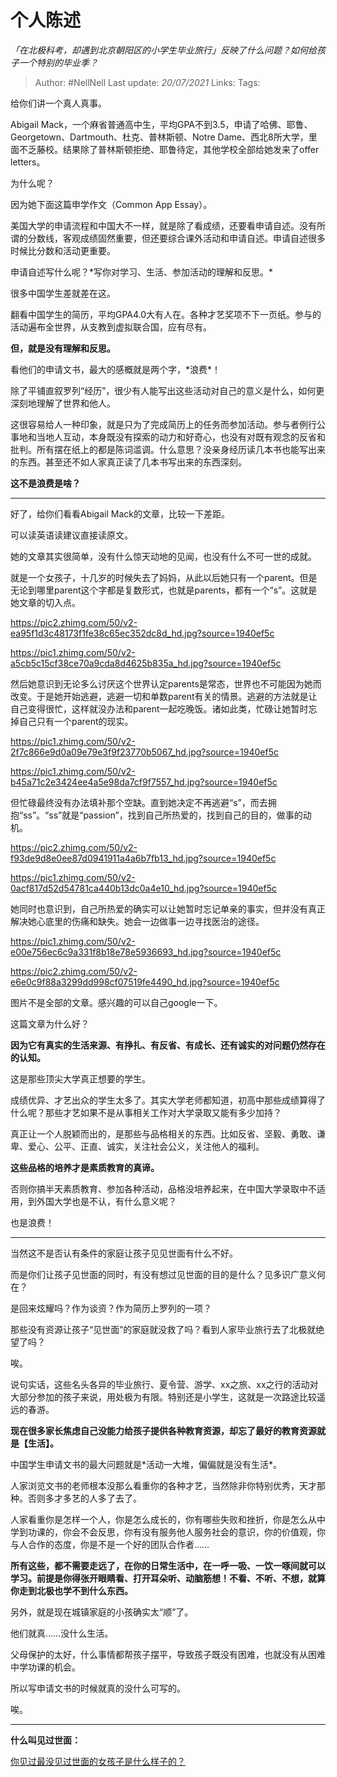 * 个人陈述
  :PROPERTIES:
  :CUSTOM_ID: 个人陈述
  :END:

/「在北极科考，却遇到北京朝阳区的小学生毕业旅行」反映了什么问题？如何给孩子一个特别的毕业季？/

#+BEGIN_QUOTE
  Author: #NellNell Last update: /20/07/2021/ Links: Tags:
#+END_QUOTE

给你们讲一个真人真事。

Abigail
Mack，一个麻省普通高中生，平均GPA不到3.5，申请了哈佛、耶鲁、Georgetown、Dartmouth、杜克、普林斯顿、Notre
Dame、西北8所大学，里面不乏藤校。结果除了普林斯顿拒绝、耶鲁待定，其他学校全部给她发来了offer
letters。

为什么呢？

因为她下面这篇申学作文（Common App Essay）。

美国大学的申请流程和中国大不一样，就是除了看成绩，还要看申请自述。没有所谓的分数线，客观成绩固然重要，但还要综合课外活动和申请自述。申请自述很多时候比分数和活动更重要。

申请自述写什么呢？*写你对学习、生活、参加活动的理解和反思。*

很多中国学生差就差在这。

翻看中国学生的简历，平均GPA4.0大有人在。各种才艺奖项不下一页纸。参与的活动遍布全世界，从支教到虚拟联合国，应有尽有。

*但，就是没有理解和反思。*

看他们的申请文书，最大的感概就是两个字，*浪费*！

除了平铺直叙罗列“经历”，很少有人能写出这些活动对自己的意义是什么，如何更深刻地理解了世界和他人。

这很容易给人一种印象，就是只为了完成简历上的任务而参加活动。参与者例行公事地和当地人互动，本身既没有探索的动力和好奇心，也没有对既有观念的反省和批判。所有摆在纸上的都是陈词滥调。什么意思？没亲身经历读几本书也能写出来的东西。甚至还不如人家真正读了几本书写出来的东西深刻。

*这不是浪费是啥？*

--------------

好了，给你们看看Abigail Mack的文章，比较一下差距。

可以读英语读建议直接读原文。

她的文章其实很简单，没有什么惊天动地的见闻，也没有什么不可一世的成就。

就是一个女孩子，十几岁的时候失去了妈妈，从此以后她只有一个parent。但是无论到哪里parent这个字都是复数形式，也就是parents，都有一个“s”。这就是她文章的切入点。

[[https://pic2.zhimg.com/50/v2-ea95f1d3c48173f1fe38c65ec352dc8d_hd.jpg?source=1940ef5c]]

[[https://pic1.zhimg.com/50/v2-a5cb5c15cf38ce70a9cda8d4625b835a_hd.jpg?source=1940ef5c]]

然后她意识到无论多么讨厌这个世界认定parents是常态，世界也不可能因为她而改变。于是她开始逃避，逃避一切和单数parent有关的情景。逃避的方法就是让自己变得很忙，这样就没办法和parent一起吃晚饭。诸如此类，忙碌让她暂时忘掉自己只有一个parent的现实。

[[https://pic1.zhimg.com/50/v2-2f7c866e9d0a09e79e3f9f23770b5067_hd.jpg?source=1940ef5c]]

[[https://pic1.zhimg.com/50/v2-b45a71c2e3424ee4a5e98da7cf9f7557_hd.jpg?source=1940ef5c]]

但忙碌最终没有办法填补那个空缺。直到她决定不再逃避“s”，而去拥抱“ss”。“ss”就是“passion”，找到自己所热爱的，找到自己的目的，做事的动机。

[[https://pic2.zhimg.com/50/v2-f93de9d8e0ee87d0941911a4a6b7fb13_hd.jpg?source=1940ef5c]]

[[https://pic1.zhimg.com/50/v2-0acf817d52d54781ca440b13dc0a4e10_hd.jpg?source=1940ef5c]]

她同时也意识到，自己所热爱的确实可以让她暂时忘记单亲的事实，但并没有真正解决她心底里的伤痛和缺失。她会一边做事一边寻找医治的途径。

[[https://pic1.zhimg.com/50/v2-e00e756ec6c9a331f8b18e78e5936693_hd.jpg?source=1940ef5c]]

[[https://pic2.zhimg.com/50/v2-e6e0c9f88a3299dd998cf07519fe4490_hd.jpg?source=1940ef5c]]

图片不是全部的文章。感兴趣的可以自己google一下。

这篇文章为什么好？

*因为它有真实的生活来源、有挣扎、有反省、有成长、还有诚实的对问题仍然存在的认知。*

这是那些顶尖大学真正想要的学生。

成绩优异、才艺出众的学生太多了。其实大学老师都知道，初高中那些成绩算得了什么呢？那些才艺如果不是从事相关工作对大学录取又能有多少加持？

真正让一个人脱颖而出的，是那些与品格相关的东西。比如反省、坚毅、勇敢、谦卑、爱心、公平、正直、诚实，关注社会公义，关注他人的福利。

*这些品格的培养才是素质教育的真谛。*

否则你搞半天素质教育、参加各种活动，品格没培养起来，在中国大学录取中不适用，到外国大学也是不认，有什么意义呢？

也是浪费！

--------------

当然这不是否认有条件的家庭让孩子见见世面有什么不好。

而是你们让孩子见世面的同时，有没有想过见世面的目的是什么？见多识广意义何在？

是回来炫耀吗？作为谈资？作为简历上罗列的一项？

那些没有资源让孩子“见世面”的家庭就没救了吗？看到人家毕业旅行去了北极就绝望了吗？

唉。

说句实话，这些名头各异的毕业旅行、夏令营、游学、xx之旅、xx之行的活动对大部分参加的孩子来说，用处极为有限。特别还是小学生，这就是一次路途比较遥远的春游。

*现在很多家长焦虑自己没能力给孩子提供各种教育资源，却忘了最好的教育资源就是【生活】。*

中国学生申请文书的最大问题就是*活动一大堆，偏偏就是没有生活*。

人家浏览文书的老师根本没那么看重你的各种才艺，当然除非你特别优秀，天才那种。否则多才多艺的人多了去了。

人家看重你是怎样一个人，你是怎么成长的，你有哪些失败和挫折，你是怎么从中学到功课的，你会不会反思，你有没有服务他人服务社会的意识，你的价值观，你与人合作的态度，你是不是一个好的团队合作者......

*所有这些，都不需要走远了，在你的日常生活中，在一呼一吸、一饮一啄间就可以学习。前提是你得张开眼睛看、打开耳朵听、动脑筋想！不看、不听、不想，就算你走到北极也学不到什么东西。*

另外，就是现在城镇家庭的小孩确实太“顺”了。

他们就真......没什么生活。

父母保护的太好，什么事情都帮孩子摆平，导致孩子既没有困难，也就没有从困难中学功课的机会。

所以写申请文书的时候就真的没什么可写的。

唉。

--------------

*什么叫见过世面：*

[[https://www.zhihu.com/question/296166690/answer/863271430][你见过最没见过世面的女孩子是什么样子的？]]
